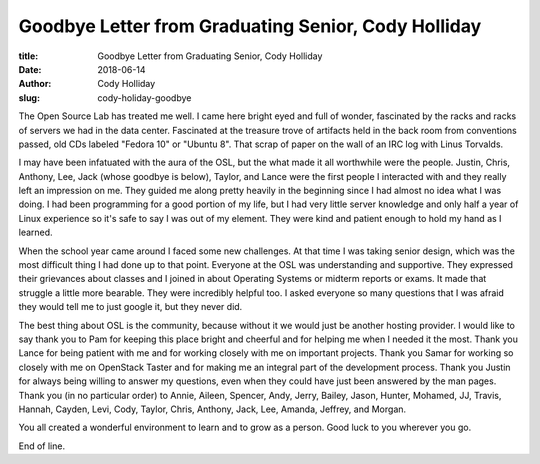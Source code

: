 Goodbye Letter from Graduating Senior, Cody Holliday
----------------------------------------------------
:title: Goodbye Letter from Graduating Senior, Cody Holliday
:date: 2018-06-14
:author: Cody Holliday
:slug: cody-holiday-goodbye

The Open Source Lab has treated me well. I came here bright eyed and full of wonder, fascinated by the racks and racks
of servers we had in the data center.  Fascinated at the treasure trove of artifacts held in the back room from
conventions passed, old CDs labeled "Fedora 10" or "Ubuntu 8".  That scrap of paper on the wall of an IRC log with
Linus Torvalds.

.. image:: /images/Cody_OSL_awards.jpg
  :align: right
  :alt: Cody Holiday

I may have been infatuated with the aura of the OSL, but the what made it all worthwhile were the people. Justin,
Chris, Anthony, Lee, Jack (whose goodbye is below), Taylor, and Lance were the first people I interacted with and they
really left an impression on me. They guided me along pretty heavily in the beginning since I had almost no idea what I
was doing. I had been programming for a good portion of my life, but I had very little server knowledge and only half a
year of Linux experience so it's safe to say I was out of my element.  They were kind and patient enough to hold my
hand as I learned.

When the school year came around I faced some new challenges. At that time I was taking senior design, which was the
most difficult thing I had done up to that point. Everyone at the OSL was understanding and supportive. They expressed
their grievances about classes and I joined in about Operating Systems or midterm reports or exams. It made that
struggle a little more bearable. They were incredibly helpful too. I asked everyone so many questions that I was afraid
they would tell me to just google it, but they never did.

The best thing about OSL is the community, because without it we would just be another hosting provider.  I would like
to say thank you to Pam for keeping this place bright and cheerful and for helping me when I needed it the most. Thank
you Lance for being patient with me and for working closely with me on important projects. Thank you Samar for working
so closely with me on OpenStack Taster and for making me an integral part of the development process.  Thank you Justin
for always being willing to answer my questions, even when they could have just been answered by the man pages. Thank
you (in no particular order) to Annie, Aileen, Spencer, Andy, Jerry, Bailey, Jason, Hunter, Mohamed, JJ, Travis,
Hannah, Cayden, Levi, Cody, Taylor, Chris, Anthony, Jack, Lee, Amanda, Jeffrey, and Morgan.

You all created a wonderful environment to learn and to grow as a person. Good luck to you wherever you go.

End of line.
